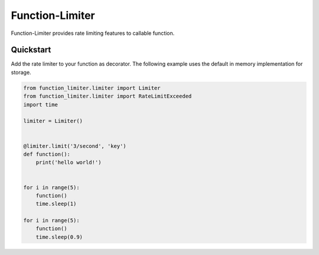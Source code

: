 .. |license| image:: https://img.shields.io/pypi/l/Function-Limiter.svg?style=flat
    :target: https://pypi.python.org/pypi/Function-Limiter


*****************
Function-Limiter
*****************
|license|


Function-Limiter provides rate limiting features to callable function.

Quickstart
===========

Add the rate limiter to your function as decorator. The following example uses the default
in memory implementation for storage.


.. code:: python

    from function_limiter.limiter import Limiter
    from function_limiter.limiter import RateLimitExceeded
    import time

    limiter = Limiter()


    @limiter.limit('3/second', 'key')
    def function():
        print('hello world!')


    for i in range(5):
        function()
        time.sleep(1)

    for i in range(5):
        function()
        time.sleep(0.9)

